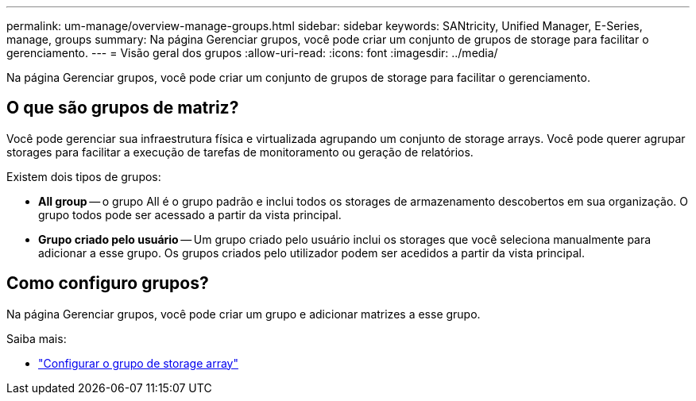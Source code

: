 ---
permalink: um-manage/overview-manage-groups.html 
sidebar: sidebar 
keywords: SANtricity, Unified Manager, E-Series, manage, groups 
summary: Na página Gerenciar grupos, você pode criar um conjunto de grupos de storage para facilitar o gerenciamento. 
---
= Visão geral dos grupos
:allow-uri-read: 
:icons: font
:imagesdir: ../media/


[role="lead"]
Na página Gerenciar grupos, você pode criar um conjunto de grupos de storage para facilitar o gerenciamento.



== O que são grupos de matriz?

Você pode gerenciar sua infraestrutura física e virtualizada agrupando um conjunto de storage arrays. Você pode querer agrupar storages para facilitar a execução de tarefas de monitoramento ou geração de relatórios.

Existem dois tipos de grupos:

* *All group* -- o grupo All é o grupo padrão e inclui todos os storages de armazenamento descobertos em sua organização. O grupo todos pode ser acessado a partir da vista principal.
* *Grupo criado pelo usuário* -- Um grupo criado pelo usuário inclui os storages que você seleciona manualmente para adicionar a esse grupo. Os grupos criados pelo utilizador podem ser acedidos a partir da vista principal.




== Como configuro grupos?

Na página Gerenciar grupos, você pode criar um grupo e adicionar matrizes a esse grupo.

Saiba mais:

* link:create-storage-array-group.html["Configurar o grupo de storage array"]

